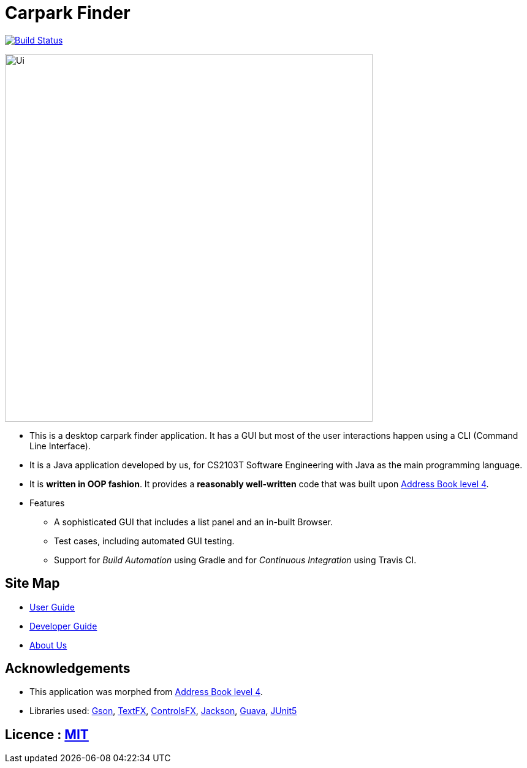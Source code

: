 = Carpark Finder
ifdef::env-github,env-browser[:relfileprefix: docs/]

https://travis-ci.org/CS2103-AY1819S1-T09-4/main[image:https://travis-ci.org/CS2103-AY1819S1-T09-4/main.svg?branch=master[Build Status]]

ifdef::env-github[]
image::docs/images/Ui.png[width="600"]
endif::[]

ifndef::env-github[]
image::images/Ui.png[width="600"]
endif::[]

* This is a desktop carpark finder application. It has a GUI but most of the user interactions happen using a CLI (Command Line Interface).
* It is a Java application developed by us, for CS2103T Software Engineering with Java as the main programming language.
* It is *written in OOP fashion*. It provides a *reasonably well-written* code that was built upon https://github.com/se-edu/addressbook-level4[Address Book level 4].

* Features
** A sophisticated GUI that includes a list panel and an in-built Browser.
** Test cases, including automated GUI testing.
** Support for _Build Automation_ using Gradle and for _Continuous Integration_ using Travis CI.

== Site Map

* <<UserGuide#, User Guide>>
* <<DeveloperGuide#, Developer Guide>>
//* <<LearningOutcomes#, Learning Outcomes>>
* <<AboutUs#, About Us>>
//* <<ContactUs#, Contact Us>>

== Acknowledgements

* This application was morphed from https://github.com/se-edu/addressbook-level4[Address Book level 4].
* Libraries used: https://github.com/google/gson[Gson], https://github.com/TestFX/TestFX[TextFX], https://bitbucket.org/controlsfx/controlsfx/[ControlsFX], https://github.com/FasterXML/jackson[Jackson], https://github.com/google/guava[Guava], https://github.com/junit-team/junit5[JUnit5]

== Licence : link:LICENSE[MIT]
